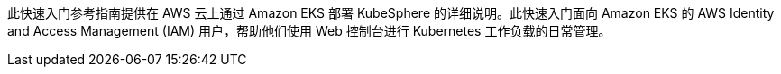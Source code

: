 // Replace the content in <>
// Identify your target audience and explain how/why they would use this Quick Start.
//Avoid borrowing text from third-party websites (copying text from AWS service documentation is fine). Also, avoid marketing-speak, focusing instead on the technical aspect.


此快速入门参考指南提供在 AWS 云上通过 Amazon EKS 部署 KubeSphere 的详细说明。此快速入门面向 Amazon EKS 的 AWS Identity and Access Management (IAM) 用户，帮助他们使用 Web 控制台进行 Kubernetes 工作负载的日常管理。
